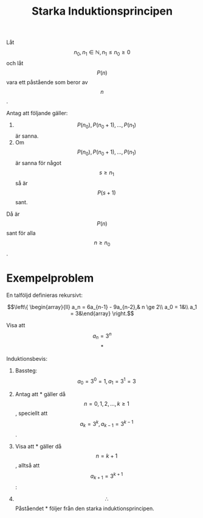:PROPERTIES:
:ID:       826cc8ef-4050-4c4e-9593-39aebe880534
:END:
#+STARTUP: latexpreview
#+title: Starka Induktionsprincipen
Låt \[n_0,n_1 \in \mathbb{N}, n_1 \le n_0 \ge 0\] och låt \[P(n)\] vara ett påstående som beror av \[n\].

Antag att följande gäller:
1. \[P(n_0), P(n_0+1),...,P(n_1)\] är sanna.
2. Om \[P(n_0), P(n_0+1),...,P(n_1)\] är sanna för något \[s \ge n_1\] så är \[P(s+1)\] sant.

Då är \[P(n)\] sant för alla \[n \ge n_0\].

* Exempelproblem
En talföljd definieras rekursivt:

\[\left\{ \begin{array}{ll} a_n = 6a_{n-1} - 9a_{n-2},& n \ge 2\\ a_0 = 1&\\ a_1 = 3&\end{array} \right.\]

Visa att \[ a_n = 3^n \]   \[*\]

Induktionsbevis:
1. Bassteg: \[a_0 = 3^0 = 1, a_1 = 3^1 = 3\]
2. Antag att * gäller då \[n = 0,1,2,...,k \ge 1\], speciellt att \[a_k = 3^k, a_{k-1} = 3^{k-1}\].
3. Visa att * gäller då \[n = k+1\], alltså att \[a_{k+1} = 3^{k+1}\]:

   \begin{align*}
   VL & = a_{k+1}\\
   & = 6a_k - 9a_{k-1}\\
   & = 6 \cdot 3^k - 9 \cdot 3^{k-1} & \mbox{(Från 2)}\\
   & = 6 \cdot 3 \cdot 3^{k-1} - 9 \cdot 3^{k-1}\\
   & = 3^{k-1}(18-9)\\
   & = 3^{k-1} \cdot 3^2\\
   & = 3^{k+1}\\
   & = HL \square
   \end{align*}

4. \[\therefore\] Påståendet * följer från den starka induktionsprincipen.

